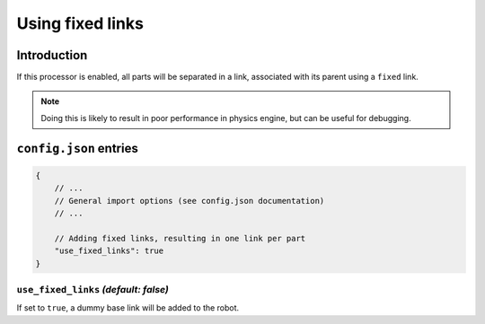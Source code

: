 Using fixed links
=================

Introduction
------------

If this processor is enabled, all parts will be separated in a link, associated with its parent using a ``fixed`` link.

.. note::

    Doing this is likely to result in poor performance in physics engine, but can be useful for debugging.

``config.json`` entries
-----------------------

.. code-block:: javascript

    {
        // ...
        // General import options (see config.json documentation)
        // ...

        // Adding fixed links, resulting in one link per part
        "use_fixed_links": true
    }

``use_fixed_links`` *(default: false)*
~~~~~~~~~~~~~~~~~~~~~~~~~~~~~~~~~~~~~~~~~~

If set to ``true``, a dummy base link will be added to the robot. 